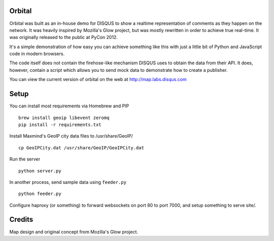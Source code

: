 Orbital
=======

Orbital was built as an in-house demo for DISQUS to show a realtime representation of comments as
they happen on the network. It was heavily inspired by Mozilla's Glow project, but was mostly
rewritten in order to achieve true real-time. It was originally released to the public at PyCon
2012.

It's a simple demonstration of how easy you can achieve something like this with just
a little bit of Python and JavaScript code in modern browsers.

The code itself does not contain the firehose-like mechanism DISQUS uses to obtain the data from
their API. It does, however, contain a script which allows you to send mock data to demonstrate
how to create a publisher.

You can view the current version of orbital on the web at http://map.labs.disqus.com

.. image:: https://github.com/disqus/orbital/raw/master/example.png

Setup
=====

You can install most requirements via Homebrew and PIP

::

    brew install geoip libevent zeromq
    pip install -r requirements.txt


Install Maxmind's GeoIP city data files to /usr/share/GeoIP/

::

    cp GeoIPCity.dat /usr/share/GeoIP/GeoIPCity.dat

Run the server

::

    python server.py

In another process, send sample data using ``feeder.py``

::

    python feeder.py

Configure haproxy (or something) to forward websockets on port 80 to
port 7000, and setup something to serve site/.


Credits
=======

Map design and original concept from Mozilla's Glow project.